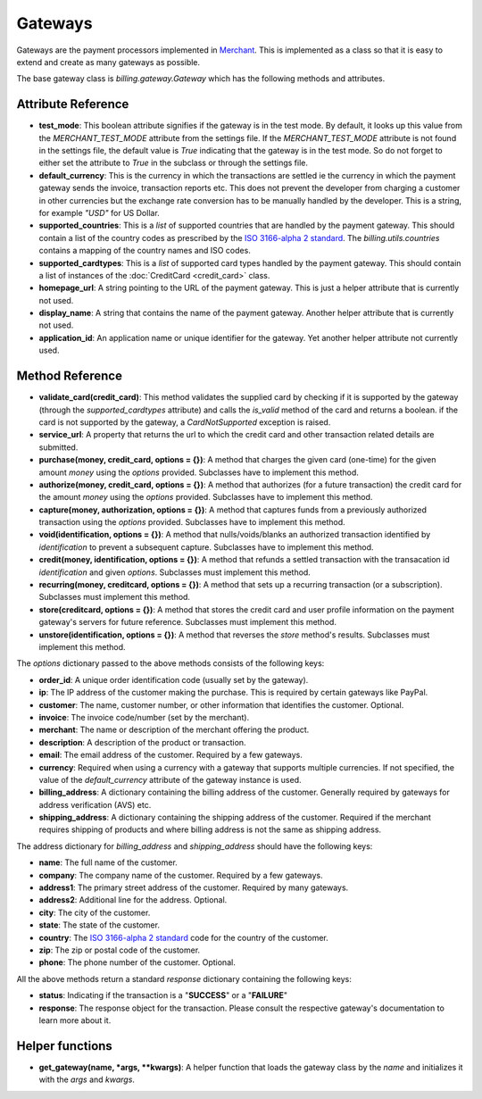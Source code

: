 =========
Gateways
=========

Gateways are the payment processors implemented in Merchant_. This is 
implemented as a class so that it is easy to extend and create as many
gateways as possible.

The base gateway class is `billing.gateway.Gateway` which has the following
methods and attributes.

Attribute Reference
--------------------

* **test_mode**: This boolean attribute signifies if the gateway is in the test
  mode. By default, it looks up this value from the `MERCHANT_TEST_MODE`
  attribute from the settings file. If the `MERCHANT_TEST_MODE` attribute is not
  found in the settings file, the default value is `True` indicating that the 
  gateway is in the test mode. So do not forget to either set the attribute to
  `True` in the subclass or through the settings file.
* **default_currency**: This is the currency in which the transactions are settled
  ie the currency in which the payment gateway sends the invoice, transaction reports
  etc. This does not prevent the developer from charging a customer in other currencies
  but the exchange rate conversion has to be manually handled by the developer. This
  is a string, for example `"USD"` for US Dollar.
* **supported_countries**: This is a `list` of supported countries that are handled
  by the payment gateway. This should contain a list of the country codes as prescribed 
  by the `ISO 3166-alpha 2 standard`_. The `billing.utils.countries` contains a mapping
  of the country names and ISO codes.
* **supported_cardtypes**: This is a `list` of supported card types handled by the
  payment gateway. This should contain a list of instances of the 
  :doc:`CreditCard <credit_card>` class.
* **homepage_url**: A string pointing to the URL of the payment gateway. This is just
  a helper attribute that is currently not used.
* **display_name**: A string that contains the name of the payment gateway. Another
  helper attribute that is currently not used.
* **application_id**: An application name or unique identifier for the gateway. Yet
  another helper attribute not currently used.

Method Reference
-----------------

* **validate_card(credit_card)**: This method validates the supplied card by
  checking if it is supported by the gateway (through the `supported_cardtypes`
  attribute) and calls the `is_valid` method of the card and returns a boolean.
  if the card is not supported by the gateway, a `CardNotSupported` exception
  is raised.
* **service_url**: A property that returns the url to which the credit card
  and other transaction related details are submitted.
* **purchase(money, credit_card, options = {})**: A method that charges the
  given card (one-time) for the given amount `money` using the `options`
  provided. Subclasses have to implement this method.
* **authorize(money, credit_card, options = {})**: A method that authorizes
  (for a future transaction) the credit card for the amount `money` using 
  the `options` provided. Subclasses have to implement this method.
* **capture(money, authorization, options = {})**: A method that captures
  funds from a previously authorized transaction using the `options` 
  provided. Subclasses have to implement this method.
* **void(identification, options = {})**: A method that nulls/voids/blanks
  an authorized transaction identified by `identification` to prevent a 
  subsequent capture. Subclasses have to implement this method.
* **credit(money, identification, options = {})**: A method that refunds a
  settled transaction with the transacation id `identification` and given
  `options`. Subclasses must implement this method.
* **recurring(money, creditcard, options = {})**: A method that sets up a
  recurring transaction (or a subscription). Subclasses must implement
  this method.
* **store(creditcard, options = {})**: A method that stores the credit
  card and user profile information on the payment gateway's servers
  for future reference. Subclasses must implement this method.
* **unstore(identification, options = {})**: A method that reverses the
  `store` method's results. Subclasses must implement this method.

The `options` dictionary passed to the above methods consists of the following
keys:

* **order_id**: A unique order identification code (usually set by the gateway).
* **ip**: The IP address of the customer making the purchase. This is required
  by certain gateways like PayPal.
* **customer**: The name, customer number, or other information that identifies 
  the customer. Optional.
* **invoice**: The invoice code/number (set by the merchant).
* **merchant**: The name or description of the merchant offering the product.
* **description**: A description of the product or transaction.
* **email**: The email address of the customer. Required by a few gateways.
* **currency**: Required when using a currency with a gateway that supports
  multiple currencies. If not specified, the value of the `default_currency` 
  attribute of the gateway instance is used.
* **billing_address**: A dictionary containing the billing address of the 
  customer. Generally required by gateways for address verification (AVS) etc.
* **shipping_address**: A dictionary containing the shipping address of the 
  customer. Required if the merchant requires shipping of products and where
  billing address is not the same as shipping address.

The address dictionary for `billing_address` and `shipping_address` should have
the following keys:

* **name**: The full name of the customer.
* **company**: The company name of the customer. Required by a few gateways.
* **address1**: The primary street address of the customer. Required by many
  gateways.
* **address2**: Additional line for the address. Optional.
* **city**: The city of the customer.
* **state**: The state of the customer.
* **country**: The `ISO 3166-alpha 2 standard`_ code for the country of the 
  customer.
* **zip**: The zip or postal code of the customer.
* **phone**: The phone number of the customer. Optional.

All the above methods return a standard `response` dictionary containing
the following keys:

* **status**: Indicating if the transaction is a "**SUCCESS**" or a 
  "**FAILURE**"
* **response**: The response object for the transaction. Please consult
  the respective gateway's documentation to learn more about it.

Helper functions
-----------------

* **get_gateway(name, *args, **kwargs)**: A helper function that loads the
  gateway class by the `name` and initializes it with the `args` and `kwargs`.

.. _Merchant: http://github.com/agiliq/merchant
.. _`ISO 3166-alpha 2 standard`: http://en.wikipedia.org/wiki/ISO_3166-1_alpha-2
